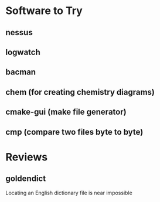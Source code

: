 * Software to Try

** nessus

** logwatch

** bacman

** chem (for creating chemistry diagrams)

** cmake-gui (make file generator)

** cmp (compare two files byte to byte)


* Reviews

** goldendict
	 Locating an English dictionary file is near impossible
